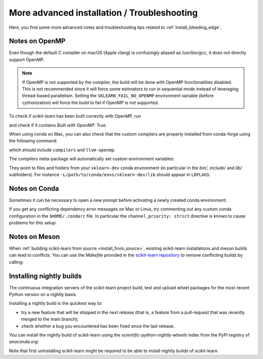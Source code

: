 
.. _advanced-installation:

==================================================
More advanced installation / Troubleshooting
==================================================

Here, you find some more advanced notes and troubleshooting tips related to
:ref:`install_bleeding_edge`.

.. _openMP_notes:

Notes on OpenMP
===============

Even though the default C compiler on macOS (Apple clang) is confusingly aliased
as `/usr/bin/gcc`, it does not directly support OpenMP.

.. note::

  If OpenMP is not supported by the compiler, the build will be done with
  OpenMP functionalities disabled. This is not recommended since it will force
  some estimators to run in sequential mode instead of leveraging thread-based
  parallelism. Setting the ``SKLEARN_FAIL_NO_OPENMP`` environment variable
  (before cythonization) will force the build to fail if OpenMP is not
  supported.

To check if `scikit-learn` has been built correctly with OpenMP, run

.. prompt:: bash $

  python -c "import sklearn; sklearn.show_versions()"

and check if it contains `Built with OpenMP: True`.

When using conda on Mac, you can also check that the custom compilers
are properly installed from conda-forge using the following command:

.. prompt:: bash $

    conda list

which should include ``compilers`` and ``llvm-openmp``.

The compilers meta-package will automatically set custom environment
variables:

.. prompt:: bash $

    echo $CC
    echo $CXX
    echo $CFLAGS
    echo $CXXFLAGS
    echo $LDFLAGS

They point to files and folders from your ``sklearn-dev`` conda environment
(in particular in the `bin/`, `include/` and `lib/` subfolders). For instance
``-L/path/to/conda/envs/sklearn-dev/lib`` should appear in ``LDFLAGS``.

Notes on Conda
==============

Sometimes it can be necessary to open a new prompt before activating a newly
created conda environment.

If you get any conflicting dependency error messages on Mac or Linux, try commenting out
any custom conda configuration in the ``$HOME/.condarc`` file. In
particular the ``channel_priority: strict`` directive is known to cause
problems for this setup.

Notes on Meson
==============

When :ref:`building scikit-learn from source <install_from_source>`, existing
scikit-learn installations and meson builds can lead to conflicts.
You can use the `Makefile` provided in the `scikit-learn repository <https://github.com/scikit-learn/scikit-learn/>`__
to remove conflicting builds by calling:

.. prompt:: bash $

    make clean

.. _install_nightly_builds:

Installing nightly builds
=========================

The continuous integration servers of the scikit-learn project build, test
and upload wheel packages for the most recent Python version on a nightly
basis.

Installing a nightly build is the quickest way to:

- try a new feature that will be shipped in the next release (that is, a
  feature from a pull-request that was recently merged to the main branch);

- check whether a bug you encountered has been fixed since the last release.

You can install the nightly build of scikit-learn using the `scientific-python-nightly-wheels`
index from the PyPI registry of `anaconda.org`:

.. prompt:: bash $

  pip install --pre --extra-index https://pypi.anaconda.org/scientific-python-nightly-wheels/simple scikit-learn

Note that first uninstalling scikit-learn might be required to be able to
install nightly builds of scikit-learn.
